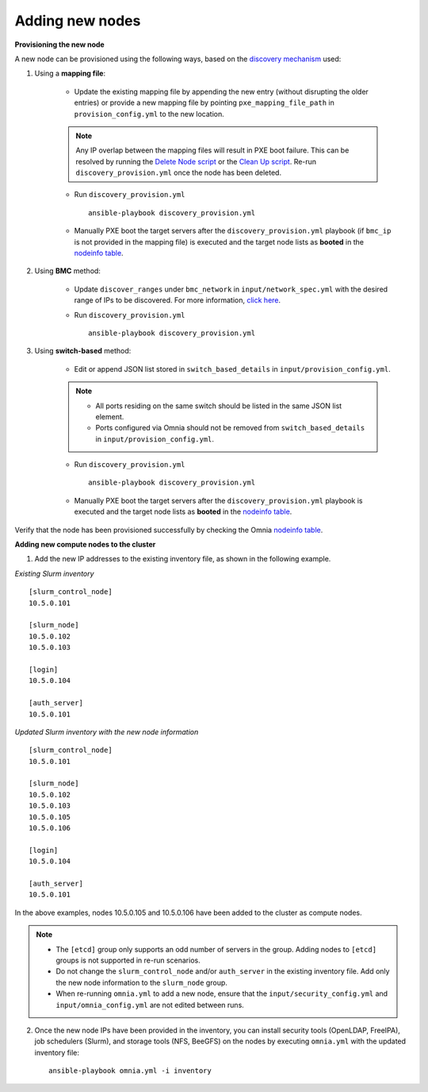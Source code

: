 Adding new nodes
==================

**Provisioning the new node**

A new node can be provisioned using the following ways, based on the `discovery mechanism <../RHEL_new/Provision/DiscoveryMechanisms/index.html>`_ used:

1. Using a **mapping file**:

    * Update the existing mapping file by appending the new entry (without disrupting the older entries) or provide a new mapping file by pointing ``pxe_mapping_file_path`` in ``provision_config.yml`` to the new location.

    .. note:: Any IP overlap between the mapping files will result in PXE boot failure. This can be resolved by running the `Delete Node script <deletenode.html>`_ or the `Clean Up script <cleanup.html>`_. Re-run ``discovery_provision.yml`` once the node has been deleted.

    * Run ``discovery_provision.yml`` ::

        ansible-playbook discovery_provision.yml

    *  Manually PXE boot the target servers after the ``discovery_provision.yml`` playbook (if ``bmc_ip`` is not provided in the mapping file) is executed and the target node lists as **booted** in the `nodeinfo table <../RHEL_new/Provision/ViewingDB.html>`_.



2. Using **BMC** method:

    * Update ``discover_ranges`` under ``bmc_network`` in ``input/network_spec.yml`` with the desired range of IPs to be discovered. For more information, `click here <../RHEL_new/Provision/provisionparams.html#id6>`_.
    * Run ``discovery_provision.yml`` ::

        ansible-playbook discovery_provision.yml



3. Using **switch-based** method:

    * Edit or append JSON list stored in ``switch_based_details`` in ``input/provision_config.yml``.

    .. note::
        * All ports residing on the same switch should be listed in the same JSON list element.
        * Ports configured via Omnia should not be removed from ``switch_based_details`` in ``input/provision_config.yml``.


    * Run ``discovery_provision.yml`` ::


        ansible-playbook discovery_provision.yml

    * Manually PXE boot the target servers after the ``discovery_provision.yml`` playbook is executed and the target node lists as **booted** in the `nodeinfo table <../RHEL_new/Provision/ViewingDB.html>`_.


Verify that the node has been provisioned successfully by checking the Omnia `nodeinfo table <../RHEL_new/Provision/ViewingDB.html>`_.

**Adding new compute nodes to the cluster**

1. Add the new IP addresses to the existing inventory file, as shown in the following example.

*Existing Slurm inventory*

::

    [slurm_control_node]
    10.5.0.101

    [slurm_node]
    10.5.0.102
    10.5.0.103

    [login]
    10.5.0.104

    [auth_server]
    10.5.0.101


*Updated Slurm inventory with the new node information*

::

    [slurm_control_node]
    10.5.0.101

    [slurm_node]
    10.5.0.102
    10.5.0.103
    10.5.0.105
    10.5.0.106

    [login]
    10.5.0.104

    [auth_server]
    10.5.0.101


In the above examples, nodes 10.5.0.105 and 10.5.0.106 have been added to the cluster as compute nodes.

.. note::
    * The ``[etcd]`` group only supports an odd number of servers in the group. Adding nodes to ``[etcd]`` groups is not supported in re-run scenarios.
    * Do not change the ``slurm_control_node`` and/or ``auth_server`` in the existing inventory file. Add only the new node information to the ``slurm_node`` group.
    * When re-running ``omnia.yml`` to add a new node, ensure that the ``input/security_config.yml`` and ``input/omnia_config.yml`` are not edited between runs.

2. Once the new node IPs have been provided in the inventory, you can install security tools (OpenLDAP, FreeIPA), job schedulers (Slurm), and storage tools (NFS, BeeGFS) on the nodes by executing ``omnia.yml`` with the updated inventory file: ::

    ansible-playbook omnia.yml -i inventory



